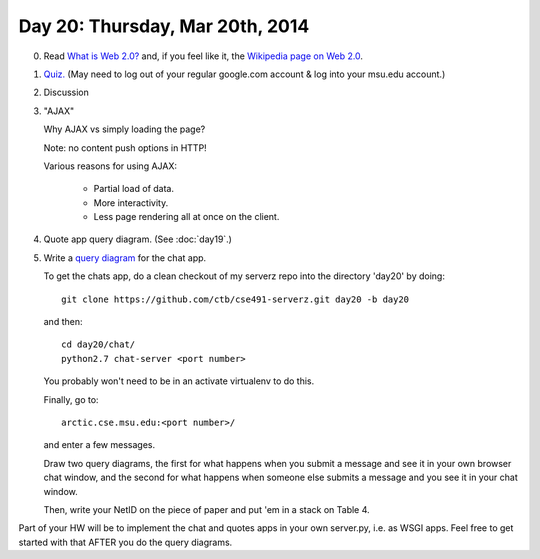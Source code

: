================================
Day 20: Thursday, Mar 20th, 2014
================================

0. Read `What is Web 2.0? <http://oreilly.com/web2/archive/what-is-web-20.html>`__ and, if you feel like it, the `Wikipedia page on Web 2.0 <http://en.wikipedia.org/wiki/Web_2.0>`__.

1. `Quiz. <https://docs.google.com/a/msu.edu/forms/d/1vVqbkV8lGjoz8xOeNpUt03M6h0Yi7zUgSR-5buFd9xc/viewform>`__  (May need to log out of your regular google.com account & log into your msu.edu account.)

2. Discussion

3. "AJAX"

   Why AJAX vs simply loading the page?

   Note: no content push options in HTTP!

   Various reasons for using AJAX:

    * Partial load of data.
    * More interactivity.
    * Less page rendering all at once on the client.

4. Quote app query diagram.  (See :doc:`day19`.)

5. Write a `query diagram <https://docs.google.com/presentation/d/1RIbnuczTYxYB5JLg0oCXz8VlxXpGoBFh4QRb7QI7zQ4/edit#slide=id.p13>`__ for the chat app.

   To get the chats app, do a clean checkout of my serverz repo into the directory 'day20' by doing::

     git clone https://github.com/ctb/cse491-serverz.git day20 -b day20

   and then::

     cd day20/chat/
     python2.7 chat-server <port number>

   You probably won't need to be in an activate virtualenv to do this.

   Finally, go to::

     arctic.cse.msu.edu:<port number>/

   and enter a few messages.

   Draw two query diagrams, the first for what happens when you submit
   a message and see it in your own browser chat window, and the
   second for what happens when someone else submits a message and you
   see it in your chat window.

   Then, write your NetID on the piece of paper and put 'em in a stack
   on Table 4.

Part of your HW will be to implement the chat and quotes apps in your
own server.py, i.e. as WSGI apps.  Feel free to get started with that
AFTER you do the query diagrams.

.. 5. Projects discussion.
